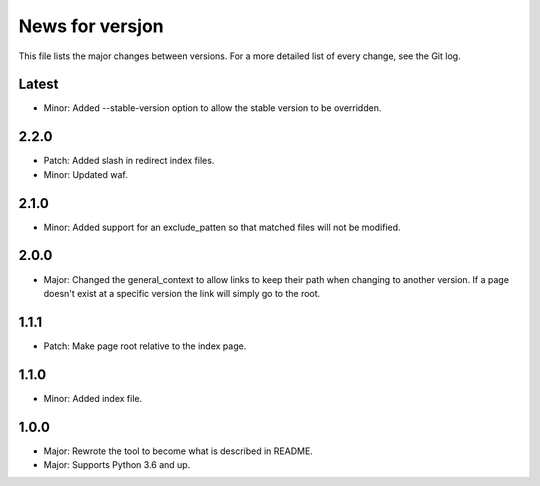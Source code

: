 News for versjon
================

This file lists the major changes between versions. For a more detailed list of
every change, see the Git log.

Latest
------
* Minor: Added --stable-version option to allow the stable version to be
  overridden.

2.2.0
-----
* Patch: Added slash in redirect index files.
* Minor: Updated waf.

2.1.0
-----
* Minor: Added support for an exclude_patten so that matched files will not be
  modified.

2.0.0
-----
* Major: Changed the general_context to allow links to keep their path when
  changing to another version. If a page doesn't exist at a specific version
  the link will simply go to the root.

1.1.1
-----
* Patch: Make page root relative to the index page.

1.1.0
-----
* Minor: Added index file.

1.0.0
-----
* Major: Rewrote the tool to become what is described in README.
* Major: Supports Python 3.6 and up.
